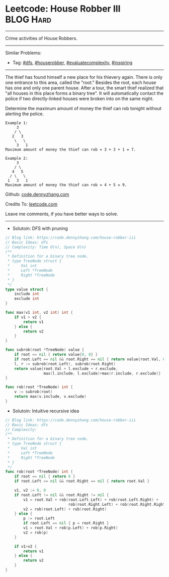 * Leetcode: House Robber III                                      :BLOG:Hard:
#+STARTUP: showeverything
#+OPTIONS: toc:nil \n:t ^:nil creator:nil d:nil
:PROPERTIES:
:type:     dfs, houserobber, evaluatecomplexity, inspiring
:END:
---------------------------------------------------------------------
Crime activities of House Robbers.
---------------------------------------------------------------------
#+BEGIN_HTML
<a href="https://github.com/dennyzhang/code.dennyzhang.com"><img align="right" width="200" height="183" src="https://www.dennyzhang.com/wp-content/uploads/denny/watermark/github.png" /></a>
#+END_HTML
Similar Problems:
- Tag: [[https://code.dennyzhang.com/tag/dfs][#dfs]], [[https://code.dennyzhang.com/tag/houserobber][#houserobber]], [[https://code.dennyzhang.com/tag/evaluatecomplexity][#evaluatecomplexity]], [[https://code.dennyzhang.com/tag/inspiring][#inspiring]]
---------------------------------------------------------------------
The thief has found himself a new place for his thievery again. There is only one entrance to this area, called the "root." Besides the root, each house has one and only one parent house. After a tour, the smart thief realized that "all houses in this place forms a binary tree". It will automatically contact the police if two directly-linked houses were broken into on the same night.

Determine the maximum amount of money the thief can rob tonight without alerting the police.
#+BEGIN_EXAMPLE
Example 1:
     3
    / \
   2   3
    \   \ 
     3   1
Maximum amount of money the thief can rob = 3 + 3 + 1 = 7.
#+END_EXAMPLE

#+BEGIN_EXAMPLE
Example 2:
     3
    / \
   4   5
  / \   \ 
 1   3   1
Maximum amount of money the thief can rob = 4 + 5 = 9.
#+END_EXAMPLE

Github: [[https://github.com/dennyzhang/code.dennyzhang.com/tree/master/problems/house-robber-iii][code.dennyzhang.com]]

Credits To: [[https://leetcode.com/problems/house-robber-iii/description/][leetcode.com]]

Leave me comments, if you have better ways to solve.
---------------------------------------------------------------------
- Solutoin: DFS with pruning
#+BEGIN_SRC go
// Blog link: https://code.dennyzhang.com/house-robber-iii
// Basic Ideas: dfs
// Complexity: Time O(n), Space O(n)
/**
 * Definition for a binary tree node.
 * type TreeNode struct {
 *     Val int
 *     Left *TreeNode
 *     Right *TreeNode
 * }
 */
type value struct {
    include int
    exclude int
}

func max(v1 int, v2 int) int {
    if v1 > v2 {
        return v1
    } else {
        return v2
    }
}

func subrob(root *TreeNode) value {
    if root == nil { return value{0, 0} }
    if root.Left == nil && root.Right == nil { return value{root.Val, 0} }
    l, r := subrob(root.Left), subrob(root.Right)
    return value{root.Val + l.exclude + r.exclude, 
                 max(l.include, l.exclude)+max(r.include, r.exclude)}
}

func rob(root *TreeNode) int {
    v := subrob(root)
    return max(v.include, v.exclude)
}
#+END_SRC

- Solutoin: Intuitive recursive idea
#+BEGIN_SRC go
// Blog link: https://code.dennyzhang.com/house-robber-iii
// Basic Ideas: dfs
// Complexity:
/**
 * Definition for a binary tree node.
 * type TreeNode struct {
 *     Val int
 *     Left *TreeNode
 *     Right *TreeNode
 * }
 */
func rob(root *TreeNode) int {
    if root == nil { return 0 }
    if root.Left == nil && root.Right == nil { return root.Val }
    
    v1, v2 := 0, 0
    if root.Left != nil && root.Right != nil {
        v1 = root.Val + rob(root.Left.Left) + rob(root.Left.Right) + 
                            rob(root.Right.Left) + rob(root.Right.Right)
        v2 = rob(root.Left) + rob(root.Right)
    } else {
        p := root.Left
        if root.Left == nil { p = root.Right }
        v1 = root.Val + rob(p.Left) + rob(p.Right)
        v2 = rob(p) 
    }
    
    if v1>v2 {
        return v1
    } else {
        return v2
    }
}
#+END_SRC

#+BEGIN_HTML
<div style="overflow: hidden;">
<div style="float: left; padding: 5px"> <a href="https://www.linkedin.com/in/dennyzhang001"><img src="https://www.dennyzhang.com/wp-content/uploads/sns/linkedin.png" alt="linkedin" /></a></div>
<div style="float: left; padding: 5px"><a href="https://github.com/dennyzhang"><img src="https://www.dennyzhang.com/wp-content/uploads/sns/github.png" alt="github" /></a></div>
<div style="float: left; padding: 5px"><a href="https://www.dennyzhang.com/slack" target="_blank" rel="nofollow"><img src="https://slack.dennyzhang.com/badge.svg" alt="slack"/></a></div>
</div>
#+END_HTML
